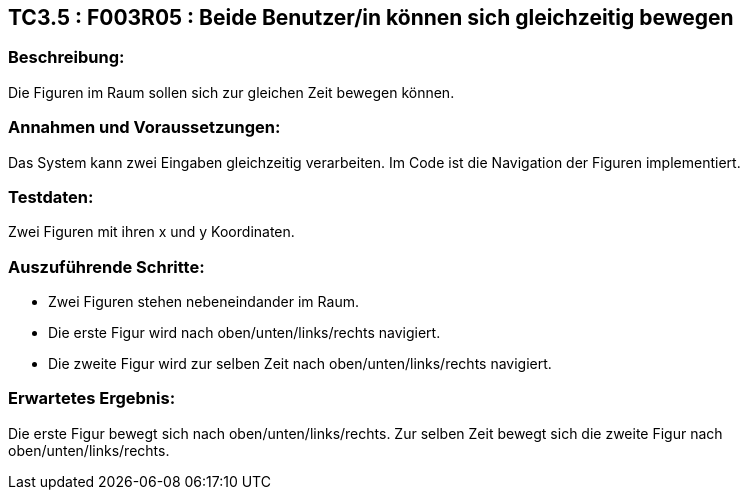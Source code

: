 == TC3.5 : F003R05 : Beide Benutzer/in  können sich gleichzeitig bewegen ==

=== Beschreibung: === 
Die Figuren im Raum sollen sich zur gleichen Zeit bewegen können.

=== Annahmen und Voraussetzungen: === 
Das System kann zwei Eingaben gleichzeitig verarbeiten. Im Code ist die Navigation der Figuren implementiert.

=== Testdaten: ===
Zwei Figuren mit ihren x und y Koordinaten.

=== Auszuführende Schritte: ===
    
    * Zwei Figuren stehen nebeneindander im Raum.
    * Die erste Figur wird nach oben/unten/links/rechts navigiert.
    * Die zweite Figur wird zur selben Zeit nach oben/unten/links/rechts navigiert. 

=== Erwartetes Ergebnis: === 
Die erste Figur bewegt sich nach oben/unten/links/rechts. Zur selben Zeit bewegt sich die zweite Figur nach oben/unten/links/rechts.